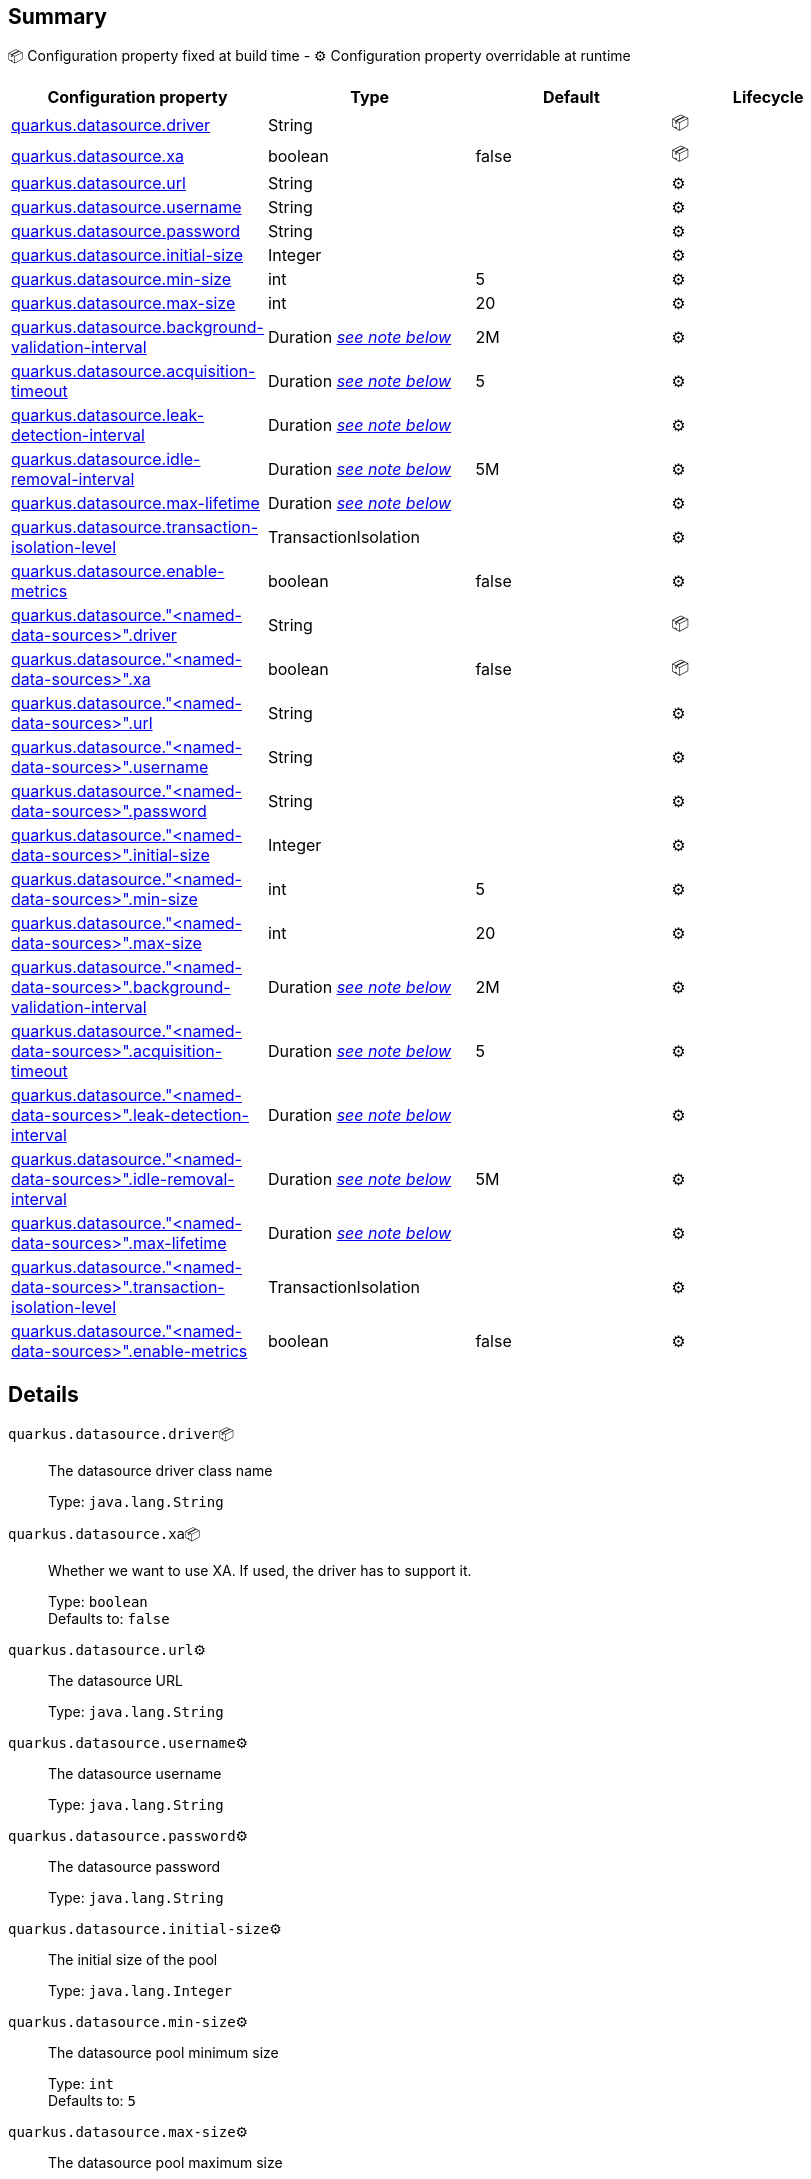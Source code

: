 == Summary

📦 Configuration property fixed at build time - ⚙️️ Configuration property overridable at runtime 
|===
|Configuration property|Type|Default|Lifecycle

|<<quarkus.datasource.driver, quarkus.datasource.driver>>
|String 
|
| 📦

|<<quarkus.datasource.xa, quarkus.datasource.xa>>
|boolean 
|false
| 📦

|<<quarkus.datasource.url, quarkus.datasource.url>>
|String 
|
| ⚙️

|<<quarkus.datasource.username, quarkus.datasource.username>>
|String 
|
| ⚙️

|<<quarkus.datasource.password, quarkus.datasource.password>>
|String 
|
| ⚙️

|<<quarkus.datasource.initial-size, quarkus.datasource.initial-size>>
|Integer 
|
| ⚙️

|<<quarkus.datasource.min-size, quarkus.datasource.min-size>>
|int 
|5
| ⚙️

|<<quarkus.datasource.max-size, quarkus.datasource.max-size>>
|int 
|20
| ⚙️

|<<quarkus.datasource.background-validation-interval, quarkus.datasource.background-validation-interval>>
|Duration <<duration-note-anchor, _see note below_>>
|2M
| ⚙️

|<<quarkus.datasource.acquisition-timeout, quarkus.datasource.acquisition-timeout>>
|Duration <<duration-note-anchor, _see note below_>>
|5
| ⚙️

|<<quarkus.datasource.leak-detection-interval, quarkus.datasource.leak-detection-interval>>
|Duration <<duration-note-anchor, _see note below_>>
|
| ⚙️

|<<quarkus.datasource.idle-removal-interval, quarkus.datasource.idle-removal-interval>>
|Duration <<duration-note-anchor, _see note below_>>
|5M
| ⚙️

|<<quarkus.datasource.max-lifetime, quarkus.datasource.max-lifetime>>
|Duration <<duration-note-anchor, _see note below_>>
|
| ⚙️

|<<quarkus.datasource.transaction-isolation-level, quarkus.datasource.transaction-isolation-level>>
|TransactionIsolation 
|
| ⚙️

|<<quarkus.datasource.enable-metrics, quarkus.datasource.enable-metrics>>
|boolean 
|false
| ⚙️

|<<quarkus.datasource.named-data-sources.driver, quarkus.datasource."<named-data-sources>".driver>>
|String 
|
| 📦

|<<quarkus.datasource.named-data-sources.xa, quarkus.datasource."<named-data-sources>".xa>>
|boolean 
|false
| 📦

|<<quarkus.datasource.named-data-sources.url, quarkus.datasource."<named-data-sources>".url>>
|String 
|
| ⚙️

|<<quarkus.datasource.named-data-sources.username, quarkus.datasource."<named-data-sources>".username>>
|String 
|
| ⚙️

|<<quarkus.datasource.named-data-sources.password, quarkus.datasource."<named-data-sources>".password>>
|String 
|
| ⚙️

|<<quarkus.datasource.named-data-sources.initial-size, quarkus.datasource."<named-data-sources>".initial-size>>
|Integer 
|
| ⚙️

|<<quarkus.datasource.named-data-sources.min-size, quarkus.datasource."<named-data-sources>".min-size>>
|int 
|5
| ⚙️

|<<quarkus.datasource.named-data-sources.max-size, quarkus.datasource."<named-data-sources>".max-size>>
|int 
|20
| ⚙️

|<<quarkus.datasource.named-data-sources.background-validation-interval, quarkus.datasource."<named-data-sources>".background-validation-interval>>
|Duration <<duration-note-anchor, _see note below_>>
|2M
| ⚙️

|<<quarkus.datasource.named-data-sources.acquisition-timeout, quarkus.datasource."<named-data-sources>".acquisition-timeout>>
|Duration <<duration-note-anchor, _see note below_>>
|5
| ⚙️

|<<quarkus.datasource.named-data-sources.leak-detection-interval, quarkus.datasource."<named-data-sources>".leak-detection-interval>>
|Duration <<duration-note-anchor, _see note below_>>
|
| ⚙️

|<<quarkus.datasource.named-data-sources.idle-removal-interval, quarkus.datasource."<named-data-sources>".idle-removal-interval>>
|Duration <<duration-note-anchor, _see note below_>>
|5M
| ⚙️

|<<quarkus.datasource.named-data-sources.max-lifetime, quarkus.datasource."<named-data-sources>".max-lifetime>>
|Duration <<duration-note-anchor, _see note below_>>
|
| ⚙️

|<<quarkus.datasource.named-data-sources.transaction-isolation-level, quarkus.datasource."<named-data-sources>".transaction-isolation-level>>
|TransactionIsolation 
|
| ⚙️

|<<quarkus.datasource.named-data-sources.enable-metrics, quarkus.datasource."<named-data-sources>".enable-metrics>>
|boolean 
|false
| ⚙️
|===


== Details

[[quarkus.datasource.driver]]
`quarkus.datasource.driver`📦:: The datasource driver class name
+
Type: `java.lang.String` +



[[quarkus.datasource.xa]]
`quarkus.datasource.xa`📦:: Whether we want to use XA. 
 If used, the driver has to support it.
+
Type: `boolean` +
Defaults to: `false` +



[[quarkus.datasource.url]]
`quarkus.datasource.url`⚙️:: The datasource URL
+
Type: `java.lang.String` +



[[quarkus.datasource.username]]
`quarkus.datasource.username`⚙️:: The datasource username
+
Type: `java.lang.String` +



[[quarkus.datasource.password]]
`quarkus.datasource.password`⚙️:: The datasource password
+
Type: `java.lang.String` +



[[quarkus.datasource.initial-size]]
`quarkus.datasource.initial-size`⚙️:: The initial size of the pool
+
Type: `java.lang.Integer` +



[[quarkus.datasource.min-size]]
`quarkus.datasource.min-size`⚙️:: The datasource pool minimum size
+
Type: `int` +
Defaults to: `5` +



[[quarkus.datasource.max-size]]
`quarkus.datasource.max-size`⚙️:: The datasource pool maximum size
+
Type: `int` +
Defaults to: `20` +



[[quarkus.datasource.background-validation-interval]]
`quarkus.datasource.background-validation-interval`⚙️:: The interval at which we validate idle connections in the background
+
Type: `java.time.Duration` +
Defaults to: `2M` +



[[quarkus.datasource.acquisition-timeout]]
`quarkus.datasource.acquisition-timeout`⚙️:: The timeout before cancelling the acquisition of a new connection
+
Type: `java.time.Duration` +
Defaults to: `5` +



[[quarkus.datasource.leak-detection-interval]]
`quarkus.datasource.leak-detection-interval`⚙️:: The interval at which we check for connection leaks.
+
Type: `java.time.Duration` +



[[quarkus.datasource.idle-removal-interval]]
`quarkus.datasource.idle-removal-interval`⚙️:: The interval at which we try to remove idle connections.
+
Type: `java.time.Duration` +
Defaults to: `5M` +



[[quarkus.datasource.max-lifetime]]
`quarkus.datasource.max-lifetime`⚙️:: The max lifetime of a connection.
+
Type: `java.time.Duration` +



[[quarkus.datasource.transaction-isolation-level]]
`quarkus.datasource.transaction-isolation-level`⚙️:: The transaction isolation level.
+
Type: `io.agroal.api.configuration.AgroalConnectionFactoryConfiguration.TransactionIsolation` +



[[quarkus.datasource.enable-metrics]]
`quarkus.datasource.enable-metrics`⚙️:: Enable datasource metrics collection.
+
Type: `boolean` +
Defaults to: `false` +



[[quarkus.datasource.named-data-sources.driver]]
`quarkus.datasource."<named-data-sources>".driver`📦:: The datasource driver class name
+
Type: `java.lang.String` +



[[quarkus.datasource.named-data-sources.xa]]
`quarkus.datasource."<named-data-sources>".xa`📦:: Whether we want to use XA. 
 If used, the driver has to support it.
+
Type: `boolean` +
Defaults to: `false` +



[[quarkus.datasource.named-data-sources.url]]
`quarkus.datasource."<named-data-sources>".url`⚙️:: The datasource URL
+
Type: `java.lang.String` +



[[quarkus.datasource.named-data-sources.username]]
`quarkus.datasource."<named-data-sources>".username`⚙️:: The datasource username
+
Type: `java.lang.String` +



[[quarkus.datasource.named-data-sources.password]]
`quarkus.datasource."<named-data-sources>".password`⚙️:: The datasource password
+
Type: `java.lang.String` +



[[quarkus.datasource.named-data-sources.initial-size]]
`quarkus.datasource."<named-data-sources>".initial-size`⚙️:: The initial size of the pool
+
Type: `java.lang.Integer` +



[[quarkus.datasource.named-data-sources.min-size]]
`quarkus.datasource."<named-data-sources>".min-size`⚙️:: The datasource pool minimum size
+
Type: `int` +
Defaults to: `5` +



[[quarkus.datasource.named-data-sources.max-size]]
`quarkus.datasource."<named-data-sources>".max-size`⚙️:: The datasource pool maximum size
+
Type: `int` +
Defaults to: `20` +



[[quarkus.datasource.named-data-sources.background-validation-interval]]
`quarkus.datasource."<named-data-sources>".background-validation-interval`⚙️:: The interval at which we validate idle connections in the background
+
Type: `java.time.Duration` +
Defaults to: `2M` +



[[quarkus.datasource.named-data-sources.acquisition-timeout]]
`quarkus.datasource."<named-data-sources>".acquisition-timeout`⚙️:: The timeout before cancelling the acquisition of a new connection
+
Type: `java.time.Duration` +
Defaults to: `5` +



[[quarkus.datasource.named-data-sources.leak-detection-interval]]
`quarkus.datasource."<named-data-sources>".leak-detection-interval`⚙️:: The interval at which we check for connection leaks.
+
Type: `java.time.Duration` +



[[quarkus.datasource.named-data-sources.idle-removal-interval]]
`quarkus.datasource."<named-data-sources>".idle-removal-interval`⚙️:: The interval at which we try to remove idle connections.
+
Type: `java.time.Duration` +
Defaults to: `5M` +



[[quarkus.datasource.named-data-sources.max-lifetime]]
`quarkus.datasource."<named-data-sources>".max-lifetime`⚙️:: The max lifetime of a connection.
+
Type: `java.time.Duration` +



[[quarkus.datasource.named-data-sources.transaction-isolation-level]]
`quarkus.datasource."<named-data-sources>".transaction-isolation-level`⚙️:: The transaction isolation level.
+
Type: `io.agroal.api.configuration.AgroalConnectionFactoryConfiguration.TransactionIsolation` +



[[quarkus.datasource.named-data-sources.enable-metrics]]
`quarkus.datasource."<named-data-sources>".enable-metrics`⚙️:: Enable datasource metrics collection.
+
Type: `boolean` +
Defaults to: `false` +



[NOTE]
[[duration-note-anchor]]
.About the Duration format
====
The format for durations uses the standard `java.time.Duration` format.
You can learn more about it in the link:https://docs.oracle.com/javase/8/docs/api/java/time/Duration.html#parse-java.lang.CharSequence-[Duration#parse() javadoc].

You can also provide duration values starting with a number.
In this case, if the value consists only of a number, the converter treats the value as seconds.
Otherwise, `PT` is implicitly appended to the value to obtain a standard `java.time.Duration` format.
====

